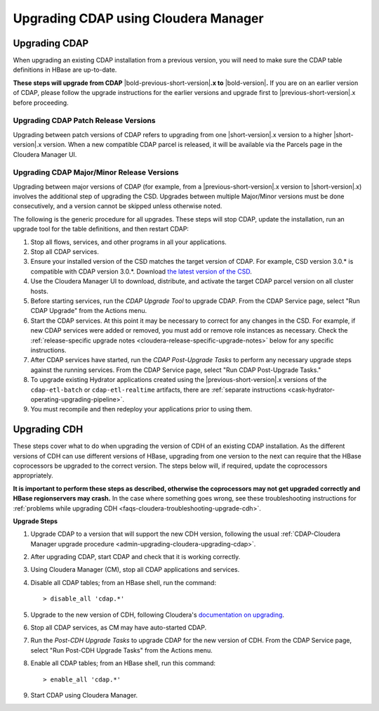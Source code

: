 .. meta::
    :author: Cask Data, Inc.
    :copyright: Copyright © 2016 Cask Data, Inc.

.. _admin-upgrading-cloudera:

=====================================
Upgrading CDAP using Cloudera Manager
=====================================


.. _admin-upgrading-cloudera-upgrading-cdap:

Upgrading CDAP
==============
When upgrading an existing CDAP installation from a previous version, you will need
to make sure the CDAP table definitions in HBase are up-to-date.

**These steps will upgrade from CDAP** |bold-previous-short-version|\ **.x to**
|bold-version|\ **.** If you are on an earlier version of CDAP, please follow the
upgrade instructions for the earlier versions and upgrade first to
|previous-short-version|\.x before proceeding.

Upgrading CDAP Patch Release Versions
-------------------------------------
Upgrading between patch versions of CDAP refers to upgrading from one |short-version|\.x
version to a higher |short-version|\.x version.
When a new compatible CDAP parcel is released, it will be available via the Parcels page
in the Cloudera Manager UI.

Upgrading CDAP Major/Minor Release Versions
-------------------------------------------
Upgrading between major versions of CDAP (for example, from a |previous-short-version|\.x version 
to |short-version|\.x) involves the additional step of upgrading the
CSD. Upgrades between multiple Major/Minor
versions must be done consecutively, and a version cannot be skipped unless otherwise
noted.

The following is the generic procedure for all upgrades. These steps will stop CDAP,
update the installation, run an upgrade tool for the table definitions, and then restart
CDAP:

.. highlight:: console

#. Stop all flows, services, and other programs in all your applications.

#. Stop all CDAP services.

#. Ensure your installed version of the CSD matches the target version of CDAP. For
   example, CSD version 3.0.* is compatible with CDAP version 3.0.*.  Download `the latest
   version of the CSD <http://cask.co/downloads/#cloudera>`__.

#. Use the Cloudera Manager UI to download, distribute, and activate the target
   CDAP parcel version on all cluster hosts.

#. Before starting services, run the *CDAP Upgrade Tool* to upgrade CDAP. From the CDAP Service 
   page, select "Run CDAP Upgrade" from the Actions menu.

#. Start the CDAP services.  At this point it may be necessary to correct for any changes in
   the CSD.  For example, if new CDAP services were added or removed, you must add or
   remove role instances as necessary. Check the :ref:`release-specific upgrade notes
   <cloudera-release-specific-upgrade-notes>` below for any specific instructions.
   
#. After CDAP services have started, run the *CDAP Post-Upgrade Tasks* to perform any necessary
   upgrade steps against the running services.  From the CDAP Service page, select "Run CDAP
   Post-Upgrade Tasks."

#. To upgrade existing Hydrator applications created using the |previous-short-version|\.x versions of
   the ``cdap-etl-batch`` or ``cdap-etl-realtime`` artifacts, there are :ref:`separate instructions 
   <cask-hydrator-operating-upgrading-pipeline>`.

#. You must recompile and then redeploy your applications prior to using them.


Upgrading CDH
=============

.. _cloudera-release-specific-upgrade-notes:

These steps cover what to do when upgrading the version of CDH of an existing CDAP installation.
As the different versions of CDH can use different versions of HBase, upgrading from
one version to the next can require that the HBase coprocessors be upgraded to the correct
version. The steps below will, if required, update the coprocessors appropriately.

**It is important to perform these steps as described, otherwise the coprocessors may not
get upgraded correctly and HBase regionservers may crash.** In the case where something
goes wrong, see these troubleshooting instructions for :ref:`problems while upgrading CDH
<faqs-cloudera-troubleshooting-upgrade-cdh>`.

**Upgrade Steps**

.. highlight:: console

1. Upgrade CDAP to a version that will support the new CDH version, following the usual
   :ref:`CDAP-Cloudera Manager upgrade procedure <admin-upgrading-cloudera-upgrading-cdap>`. 

#. After upgrading CDAP, start CDAP and check that it is working correctly.

#. Using Cloudera Manager (CM), stop all CDAP applications and services.

#. Disable all CDAP tables; from an HBase shell, run the command::

    > disable_all 'cdap.*'
    
#. Upgrade to the new version of CDH, following Cloudera's `documentation on upgrading
   <http://www.cloudera.com/documentation/enterprise/latest/topics/cm_mc_upgrading_cdh.html>`__.

#. Stop all CDAP services, as CM may have auto-started CDAP.

#. Run the *Post-CDH Upgrade Tasks* to upgrade CDAP for the new version of CDH. From the CDAP Service 
   page, select "Run Post-CDH Upgrade Tasks" from the Actions menu.

#. Enable all CDAP tables; from an HBase shell, run this command::

    > enable_all 'cdap.*'
    
#. Start CDAP using Cloudera Manager.
